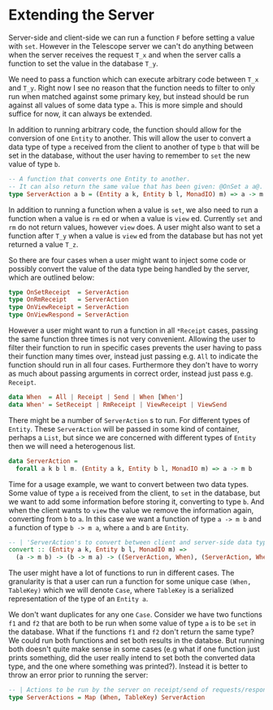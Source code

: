 * Extending the Server

Server-side and client-side we can run a function =F= before setting a value
with =set=. However in the Telescope server we can't do anything between when
the server receives the request =T_x= and when the server calls a function to
set the value in the database =T_y=.

We need to pass a function which can execute arbitrary code between =T_x= and
=T_y=. Right now I see no reason that the function needs to filter to only run
when matched against some primary key, but instead should be run against all
values of some data type =a=. This is more simple and should suffice for now, it
can always be extended.

In addition to running arbitrary code, the function should allow for the
conversion of one =Entity= to another. This will allow the user to convert a
data type of type =a= received from the client to another of type =b= that will
be set in the database, without the user having to remember to =set= the new
value of type =b=.

#+begin_src haskell
-- A function that converts one Entity to another.
-- It can also return the same value that has been given: @OnSet a a@.
type ServerAction a b = (Entity a k, Entity b l, MonadIO) m) => a -> m b
#+end_src

In addition to running a function when a value is =set=, we also need to run a
function when a value is =rm= ed or when a value is =view= ed. Currently =set=
and =rm= do not return values, however =view= does. A user might also want to
set a function after =T_y= when a value is =view= ed from the database but has
not yet returned a value =T_z=.

So there are four cases when a user might want to inject some code or possibly
convert the value of the data type being handled by the server, which are
outlined below:

#+begin_src haskell
type OnSetReceipt  = ServerAction
type OnRmReceipt   = ServerAction
type OnViewReceipt = ServerAction
type OnViewRespond = ServerAction
#+end_src

However a user might want to run a function in all =*Receipt= cases, passing the
same function three times is not very convenient. Allowing the user to filter
their function to run in specific cases prevents the user having to pass their
function many times over, instead just passing e.g. =All= to indicate the
function should run in all four cases. Furthermore they don't have to worry as
much about passing arguments in correct order, instead just pass e.g. =Receipt=.

#+begin_src haskell
data When  = All | Receipt | Send | When [When']
data When' = SetReceipt | RmReceipt | ViewReceipt | ViewSend
#+end_src

There might be a number of =ServerAction= s to run. For different types of
=Entity=. These =ServerAction= will be passed in some kind of container, perhaps
a =List=, but since we are concerned with different types of =Entity= then we
will need a heterogenous list.

#+begin_src haskell
data ServerAction =
  forall a k b l m. (Entity a k, Entity b l, MonadIO m) => a -> m b
#+end_src

Time for a usage example, we want to convert between two data types. Some value
of type =a= is received from the client, to =set= in the database, but we want
to add some information before storing it, converting to type =b=. And when the
client wants to =view= the value we remove the information again, converting
from =b= to =a=. In this case we want a function of type =a -> m b= and a
function of type =b -> m a=, where =a= and =b= are =Entity=.

#+begin_src haskell
-- | 'ServerAction's to convert between client and server-side data types.
convert :: (Entity a k, Entity b l, MonadIO m) =>
  (a -> m b) -> (b -> m a) -> ((ServerAction, When), (ServerAction, When))
#+end_src

The user might have a lot of functions to run in different cases. The
granularity is that a user can run a function for some unique case =(When,
TableKey)= which we will denote =Case=, where =TableKey= is a serialized
representation of the type of an =Entity a=.

We don't want duplicates for any one =Case=. Consider we have two functions =f1=
and =f2= that are both to be run when some value of type =a= is to be =set= in
the database. What if the functions =f1= and =f2= don't return the same type? We
could run both functions and set both results in the databse. But running both
doesn't quite make sense in some cases (e.g what if one function just prints
something, did the user really intend to set both the converted data type, and
the one where something was printed?). Instead it is better to throw an error
prior to running the server:

#+begin_src haskell
-- | Actions to be run by the server on receipt/send of requests/responses.
type ServerActions = Map (When, TableKey) ServerAction
#+end_src
